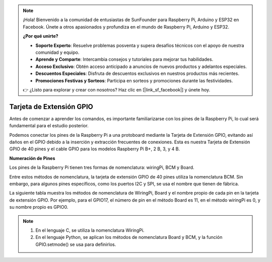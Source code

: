 .. note::

    ¡Hola! Bienvenido a la comunidad de entusiastas de SunFounder para Raspberry Pi, Arduino y ESP32 en Facebook. Únete a otros apasionados y profundiza en el mundo de Raspberry Pi, Arduino y ESP32.

    **¿Por qué unirte?**

    - **Soporte Experto**: Resuelve problemas posventa y supera desafíos técnicos con el apoyo de nuestra comunidad y equipo.
    - **Aprende y Comparte**: Intercambia consejos y tutoriales para mejorar tus habilidades.
    - **Acceso Exclusivo**: Obtén acceso anticipado a anuncios de nuevos productos y adelantos especiales.
    - **Descuentos Especiales**: Disfruta de descuentos exclusivos en nuestros productos más recientes.
    - **Promociones Festivas y Sorteos**: Participa en sorteos y promociones durante las festividades.

    👉 ¿Listo para explorar y crear con nosotros? Haz clic en [|link_sf_facebook|] y únete hoy.

Tarjeta de Extensión GPIO
=========================

Antes de comenzar a aprender los comandos, es importante familiarizarse con 
los pines de la Raspberry Pi, lo cual será fundamental para el estudio posterior.

Podemos conectar los pines de la Raspberry Pi a una protoboard mediante la 
Tarjeta de Extensión GPIO, evitando así daños en el GPIO debido a la inserción 
y extracción frecuentes de conexiones. Esta es nuestra Tarjeta de Extensión 
GPIO de 40 pines y el cable GPIO para los modelos Raspberry Pi B+, 2 B, 3, y 4 B.

.. image:: img/image32.png
    :align: center

**Numeración de Pines**

Los pines de la Raspberry Pi tienen tres formas de nomenclatura: wiringPi, BCM y Board.

Entre estos métodos de nomenclatura, la tarjeta de extensión GPIO de 40 pines utiliza la nomenclatura BCM. Sin embargo, para algunos pines específicos, como los puertos I2C y SPI, se usa el nombre que tienen de fábrica.

La siguiente tabla muestra los métodos de nomenclatura de WiringPi, Board y el nombre propio de cada pin en la tarjeta de extensión GPIO. Por ejemplo, para el GPIO17, el número de pin en el método Board es 11, en el método wiringPi es 0, y su nombre propio es GPIO0.

.. note::

    1) En el lenguaje C, se utiliza la nomenclatura WiringPi.

    2) En el lenguaje Python, se aplican los métodos de nomenclatura Board y BCM, y la función GPIO.setmode() se usa para definirlos.

.. image:: img/gpio_board.png